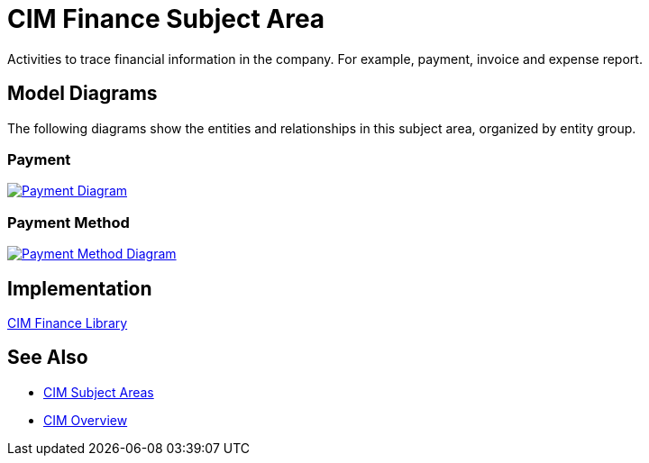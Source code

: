= CIM Finance Subject Area

Activities to trace financial information in the company. For example, payment, invoice and expense report.

== Model Diagrams

The following diagrams show the entities and relationships in this subject area, organized by entity group.

=== Payment

image::https://www.mulesoft.com/ext/solutions/draft/images/cim/Payment.png[alt="Payment Diagram",link="https://www.mulesoft.com/ext/solutions/draft/images/cim/Payment.png"]

=== Payment Method

image::https://www.mulesoft.com/ext/solutions/draft/images/cim/PaymentMethod.png[alt="Payment Method Diagram",link="https://www.mulesoft.com/ext/solutions/draft/images/cim/PaymentMethod.png"]

== Implementation

https://anypoint.mulesoft.com/exchange/org.mule.examples/accelerator-cim-finance-library[CIM Finance Library^]

== See Also

* xref:subject-areas.adoc[CIM Subject Areas]
* xref:overview.adoc[CIM Overview]
